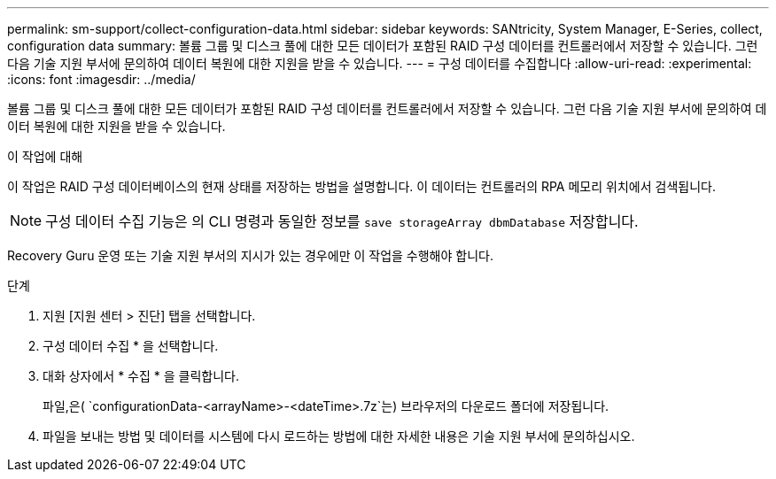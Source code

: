 ---
permalink: sm-support/collect-configuration-data.html 
sidebar: sidebar 
keywords: SANtricity, System Manager, E-Series, collect, configuration data 
summary: 볼륨 그룹 및 디스크 풀에 대한 모든 데이터가 포함된 RAID 구성 데이터를 컨트롤러에서 저장할 수 있습니다. 그런 다음 기술 지원 부서에 문의하여 데이터 복원에 대한 지원을 받을 수 있습니다. 
---
= 구성 데이터를 수집합니다
:allow-uri-read: 
:experimental: 
:icons: font
:imagesdir: ../media/


[role="lead"]
볼륨 그룹 및 디스크 풀에 대한 모든 데이터가 포함된 RAID 구성 데이터를 컨트롤러에서 저장할 수 있습니다. 그런 다음 기술 지원 부서에 문의하여 데이터 복원에 대한 지원을 받을 수 있습니다.

.이 작업에 대해
이 작업은 RAID 구성 데이터베이스의 현재 상태를 저장하는 방법을 설명합니다. 이 데이터는 컨트롤러의 RPA 메모리 위치에서 검색됩니다.

[NOTE]
====
구성 데이터 수집 기능은 의 CLI 명령과 동일한 정보를 `save storageArray dbmDatabase` 저장합니다.

====
Recovery Guru 운영 또는 기술 지원 부서의 지시가 있는 경우에만 이 작업을 수행해야 합니다.

.단계
. 지원 [지원 센터 > 진단] 탭을 선택합니다.
. 구성 데이터 수집 * 을 선택합니다.
. 대화 상자에서 * 수집 * 을 클릭합니다.
+
파일,은( `configurationData-<arrayName>-<dateTime>.7z`는) 브라우저의 다운로드 폴더에 저장됩니다.

. 파일을 보내는 방법 및 데이터를 시스템에 다시 로드하는 방법에 대한 자세한 내용은 기술 지원 부서에 문의하십시오.

